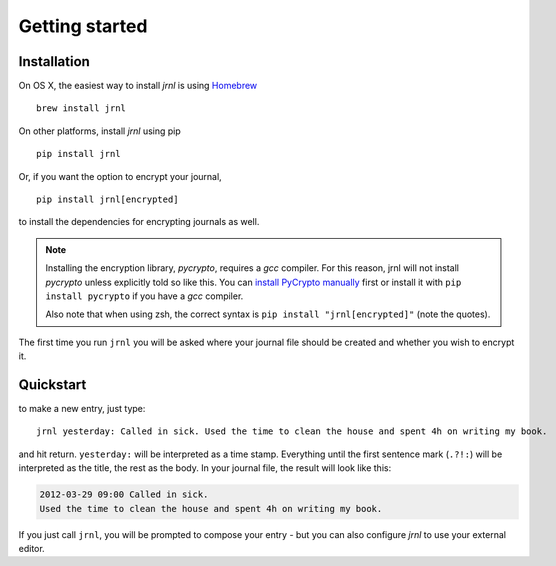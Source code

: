 .. _download:

Getting started
===============

Installation
------------

On OS X, the easiest way to install *jrnl* is using `Homebrew <http://brew.sh/>`_ ::

    brew install jrnl

On other platforms, install *jrnl* using pip ::

    pip install jrnl

Or, if you want the option to encrypt your journal, ::

    pip install jrnl[encrypted]

to install the dependencies for encrypting journals as well.

.. note::

   Installing the encryption library, `pycrypto`, requires a `gcc` compiler. For this reason, jrnl will not install `pycrypto` unless explicitly told so like this. You can `install PyCrypto manually <https://www.dlitz.net/software/pycrypto/>`_ first or install it with ``pip install pycrypto`` if you have a `gcc` compiler.

   Also note that when using zsh, the correct syntax is ``pip install "jrnl[encrypted]"`` (note the quotes).

The first time you run ``jrnl`` you will be asked where your journal file should be created and whether you wish to encrypt it.


Quickstart
----------

to make a new entry, just type::

    jrnl yesterday: Called in sick. Used the time to clean the house and spent 4h on writing my book.

and hit return. ``yesterday:`` will be interpreted as a time stamp. Everything until the first sentence mark (``.?!:``) will be interpreted as the title, the rest as the body. In your journal file, the result will look like this:

.. code-block:: output

   2012-03-29 09:00 Called in sick.
   Used the time to clean the house and spent 4h on writing my book.

If you just call ``jrnl``, you will be prompted to compose your entry - but you can also configure *jrnl* to use your external editor.

